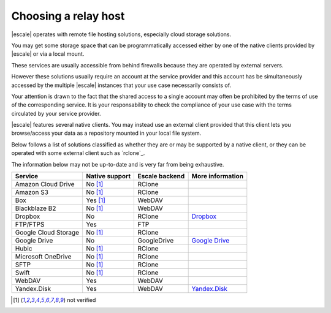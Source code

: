 
Choosing a relay host
---------------------

|escale| operates with remote file hosting solutions, especially cloud storage solutions.

You may get some storage space that can be programmatically accessed either by one of the native clients provided by |escale| or via a local mount.

These services are usually accessible from behind firewalls because they are operated by external servers.

However these solutions usually require an account at the service provider and this account has be simultaneously accessed by the multiple |escale| instances that your use case necessarily consists of.

Your attention is drawn to the fact that the shared access to a single account may often be prohibited by the terms of use of the corresponding service. It is your responsability to check the compliance of your use case with the terms circulated by your service provider.

|escale| features several native clients. You may instead use an external client provided that this client lets you browse/access your data as a repository mounted in your local file system.

Below follows a list of solutions classified as whether they are or may be supported by a native client, or they can be operated with some external client such as `rclone`_.

The information below may not be up-to-date and is very far from being exhaustive.

+----------------------+-----------------+-----------------+------------------+
| Service              | Native support  | Escale backend  | More information |
+======================+=================+=================+==================+
| Amazon Cloud Drive   |    No [#nv]_    |     RClone      |                  |
+----------------------+-----------------+-----------------+------------------+
| Amazon S3            |    No [#nv]_    |     RClone      |                  |
+----------------------+-----------------+-----------------+------------------+
| Box                  |    Yes [#nv]_   |     WebDAV      |                  |
+----------------------+-----------------+-----------------+------------------+
| Blackblaze B2        |    No [#nv]_    |     WebDAV      |                  |
+----------------------+-----------------+-----------------+------------------+
| Dropbox              |       No        |     RClone      | `Dropbox`_       |
+----------------------+-----------------+-----------------+------------------+
| FTP/FTPS             |       Yes       |      FTP        |                  |
+----------------------+-----------------+-----------------+------------------+
| Google Cloud Storage |    No [#nv]_    |     RClone      |                  |
+----------------------+-----------------+-----------------+------------------+
| Google Drive         |       No        |   GoogleDrive   | `Google Drive`_  |
+----------------------+-----------------+-----------------+------------------+
| Hubic                |    No [#nv]_    |     RClone      |                  |
+----------------------+-----------------+-----------------+------------------+
| Microsoft OneDrive   |    No [#nv]_    |     RClone      |                  |
+----------------------+-----------------+-----------------+------------------+
| SFTP                 |    No [#nv]_    |     RClone      |                  |
+----------------------+-----------------+-----------------+------------------+
| Swift                |    No [#nv]_    |     RClone      |                  |
+----------------------+-----------------+-----------------+------------------+
| WebDAV               |       Yes       |     WebDAV      |                  |
+----------------------+-----------------+-----------------+------------------+
| Yandex.Disk          |       Yes       |     WebDAV      | `Yandex.Disk`_   |
+----------------------+-----------------+-----------------+------------------+



.. [#nv] not verified


.. _Dropbox: Dropbox.html
.. _Google Drive: GoogleDrive.html
.. _Yandex.Disk: YandexDisk.html
